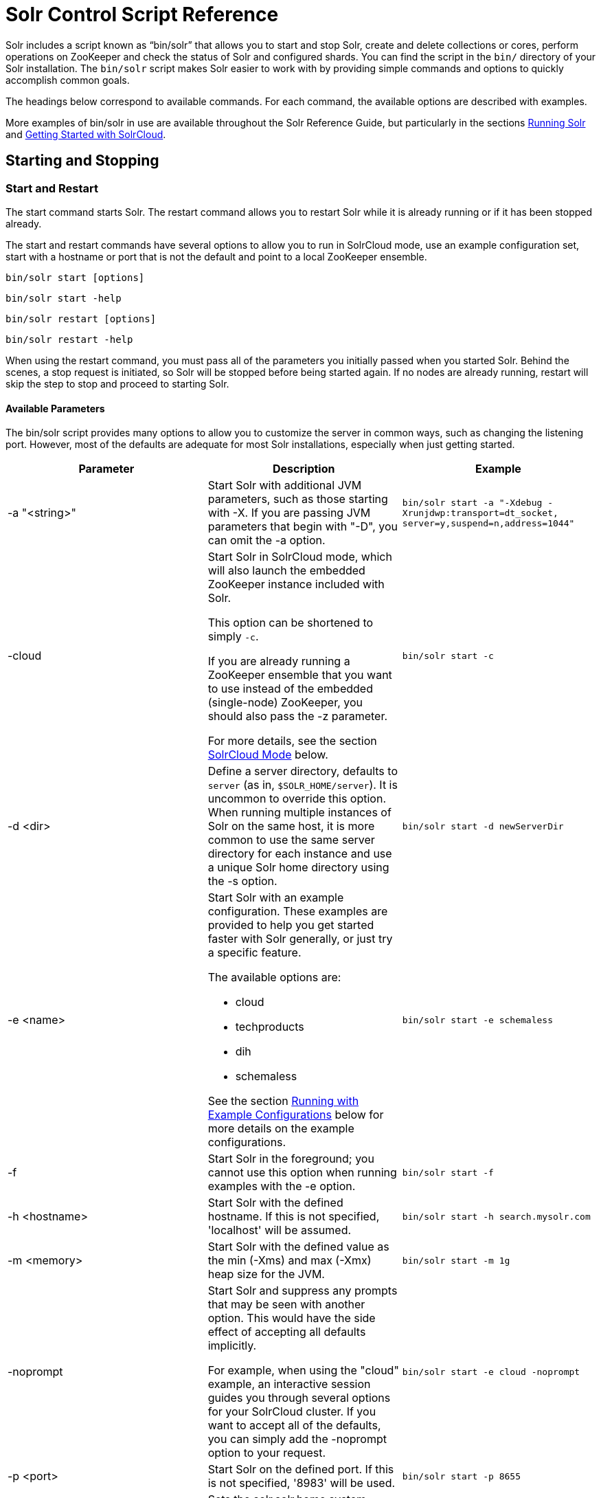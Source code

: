 = Solr Control Script Reference
:page-shortname: solr-control-script-reference
:page-permalink: solr-control-script-reference.html

Solr includes a script known as "`bin/solr`" that allows you to start and stop Solr, create and delete collections or cores, perform operations on ZooKeeper and check the status of Solr and configured shards. You can find the script in the `bin/` directory of your Solr installation. The `bin/solr` script makes Solr easier to work with by providing simple commands and options to quickly accomplish common goals.

The headings below correspond to available commands. For each command, the available options are described with examples.

More examples of bin/solr in use are available throughout the Solr Reference Guide, but particularly in the sections <<running-solr.adoc#running-solr,Running Solr>> and <<getting-started-with-solrcloud.adoc#getting-started-with-solrcloud,Getting Started with SolrCloud>>.

[[SolrControlScriptReference-StartingandStopping]]
== Starting and Stopping

[[SolrControlScriptReference-StartandRestart]]
=== Start and Restart

The start command starts Solr. The restart command allows you to restart Solr while it is already running or if it has been stopped already.

The start and restart commands have several options to allow you to run in SolrCloud mode, use an example configuration set, start with a hostname or port that is not the default and point to a local ZooKeeper ensemble.

`bin/solr start [options]`

`bin/solr start -help`

`bin/solr restart [options]`

`bin/solr restart -help`

When using the restart command, you must pass all of the parameters you initially passed when you started Solr. Behind the scenes, a stop request is initiated, so Solr will be stopped before being started again. If no nodes are already running, restart will skip the step to stop and proceed to starting Solr.

[[SolrControlScriptReference-AvailableParameters]]
==== Available Parameters

The bin/solr script provides many options to allow you to customize the server in common ways, such as changing the listening port. However, most of the defaults are adequate for most Solr installations, especially when just getting started.

// TODO: This table has cells that won't work with PDF: https://github.com/ctargett/refguide-asciidoc-poc/issues/13

[width="100%",cols="34%,33%,33%",options="header",]
|===
|Parameter |Description |Example
|-a "<string>" |Start Solr with additional JVM parameters, such as those starting with -X. If you are passing JVM parameters that begin with "-D", you can omit the -a option. |`bin/solr start -a "-Xdebug -Xrunjdwp:transport=dt_socket, server=y,suspend=n,address=1044"`
|-cloud a|
Start Solr in SolrCloud mode, which will also launch the embedded ZooKeeper instance included with Solr.

This option can be shortened to simply `-c`.

If you are already running a ZooKeeper ensemble that you want to use instead of the embedded (single-node) ZooKeeper, you should also pass the -z parameter.

For more details, see the section <<SolrControlScriptReference-SolrCloudMode,SolrCloud Mode>> below.

 |`bin/solr start -c`
|-d <dir> |Define a server directory, defaults to `server` (as in, `$SOLR_HOME/server`). It is uncommon to override this option. When running multiple instances of Solr on the same host, it is more common to use the same server directory for each instance and use a unique Solr home directory using the -s option. |`bin/solr start -d newServerDir`
|-e <name> a|
Start Solr with an example configuration. These examples are provided to help you get started faster with Solr generally, or just try a specific feature.

The available options are:

* cloud
* techproducts
* dih
* schemaless

See the section <<SolrControlScriptReference-RunningwithExampleConfigurations,Running with Example Configurations>> below for more details on the example configurations.

 |`bin/solr start -e schemaless`
|-f |Start Solr in the foreground; you cannot use this option when running examples with the -e option. |`bin/solr start -f`
|-h <hostname> |Start Solr with the defined hostname. If this is not specified, 'localhost' will be assumed. |`bin/solr start -h search.mysolr.com`
|-m <memory> |Start Solr with the defined value as the min (-Xms) and max (-Xmx) heap size for the JVM. |`bin/solr start -m 1g`
|-noprompt a|
Start Solr and suppress any prompts that may be seen with another option. This would have the side effect of accepting all defaults implicitly.

For example, when using the "cloud" example, an interactive session guides you through several options for your SolrCloud cluster. If you want to accept all of the defaults, you can simply add the -noprompt option to your request.

 |`bin/solr start -e cloud -noprompt`
|-p <port> |Start Solr on the defined port. If this is not specified, '8983' will be used. |`bin/solr start -p 8655`
|-s <dir> a|
Sets the solr.solr.home system property; Solr will create core directories under this directory. This allows you to run multiple Solr instances on the same host while reusing the same server directory set using the -d parameter. If set, the specified directory should contain a solr.xml file, unless solr.xml exists in ZooKeeper. The default value is `server/solr`.

This parameter is ignored when running examples (-e), as the solr.solr.home depends on which example is run.

 |`bin/solr start -s newHome`
|-v |Be more verbose. This changes the logging level of log4j from `INFO` to `DEBUG`., having the same effect as if you edited `log4j.properties` accordingly. |`bin/solr start -f -v`
|-q |Be more quiet. This changes the logging level of log4j from `INFO` to `WARN`, having the same effect as if you edited `log4j.properties` accordingly. This can be useful in a production setting where you want to limit logging to warnings and errors. |`bin/solr start -f -q`
|-V |Start Solr with verbose messages from the start script. |`bin/solr start -V`
|-z <zkHost> |Start Solr with the defined ZooKeeper connection string. This option is only used with the -c option, to start Solr in SolrCloud mode. If this option is not provided, Solr will start the embedded ZooKeeper instance and use that instance for SolrCloud operations. |`bin/solr start -c -z server1:2181,server2:2181`
|-force |If attempting to start Solr as the root user, the script will exit with a warning that running Solr as "root" can cause problems. It is possible to override this warning with the -force parameter. |`sudo bin/solr start -force`
|===

To emphasize how the default settings work take a moment to understand that the following commands are equivalent:

`bin/solr start`

`bin/solr start -h localhost -p 8983 -d server -s solr -m 512m`

It is not necessary to define all of the options when starting if the defaults are fine for your needs.

[[SolrControlScriptReference-SettingJavaSystemProperties]]
==== Setting Java System Properties

The bin/solr script will pass any additional parameters that begin with -D to the JVM, which allows you to set arbitrary Java system properties. For example, to set the auto soft-commit frequency to 3 seconds, you can do:

`bin/solr start -Dsolr.autoSoftCommit.maxTime=3000`

[[SolrControlScriptReference-SolrCloudMode]]
==== SolrCloud Mode

The -c and -cloud options are equivalent:

`bin/solr start -c`

`bin/solr start -cloud`

If you specify a ZooKeeper connection string, such as `-z 192.168.1.4:2181`, then Solr will connect to ZooKeeper and join the cluster. If you do not specify the -z option when starting Solr in cloud mode, then Solr will launch an embedded ZooKeeper server listening on the Solr port + 1000, i.e., if Solr is running on port 8983, then the embedded ZooKeeper will be listening on port 9983.

[IMPORTANT]
====

IMPORTANT: If your ZooKeeper connection string uses a chroot, such as `localhost:2181/solr`, then you need to create the /solr znode before launching SolrCloud using the bin/solr script. To do this use the "mkroot" command outlined below, for example: `bin/solr zk mkroot /solr -z 192.168.1.4:2181`

====

When starting in SolrCloud mode, the interactive script session will prompt you to choose a configset to use.

For more information about starting Solr in SolrCloud mode, see also the section <<getting-started-with-solrcloud.adoc#getting-started-with-solrcloud,Getting Started with SolrCloud>>.

[[SolrControlScriptReference-RunningwithExampleConfigurations]]
==== Running with Example Configurations

`bin/solr start -e <name>`

The example configurations allow you to get started quickly with a configuration that mirrors what you hope to accomplish with Solr.

Each example launches Solr in with a managed schema, which allows use of the <<schema-api.adoc#schema-api,Schema API>> to make schema edits, but does not allow manual editing of a Schema file If you would prefer to manually modify a `schema.xml` file directly, you can change this default as described in the section <<schema-factory-definition-in-solrconfig.adoc#schema-factory-definition-in-solrconfig,Schema Factory Definition in SolrConfig>>.

Unless otherwise noted in the descriptions below, the examples do not enable <<solrcloud.adoc#solrcloud,SolrCloud>> nor <<schemaless-mode.adoc#schemaless-mode,schemaless mode>>.

The following examples are provided:

* **cloud**: This example starts a 1-4 node SolrCloud cluster on a single machine. When chosen, an interactive session will start to guide you through options to select the initial configset to use, the number of nodes for your example cluster, the ports to use, and name of the collection to be created. When using this example, you can choose from any of the available configsets found in `$SOLR_HOME/server/solr/configsets`.
* **techproducts**: This example starts Solr in standalone mode with a schema designed for the sample documents included in the `$SOLR_HOME/example/exampledocs` directory. The configset used can be found in `$SOLR_HOME/server/solr/configsets/sample_techproducts_configs`.
* **dih**: This example starts Solr in standalone mode with the DataImportHandler (DIH) enabled and several example `dataconfig.xml` files pre-configured for different types of data supported with DIH (such as, database contents, email, RSS feeds, etc.). The configset used is customized for DIH, and is found in `$SOLR_HOME/example/example-DIH/solr/conf`. For more information about DIH, see the section <<uploading-structured-data-store-data-with-the-data-import-handler.adoc#uploading-structured-data-store-data-with-the-data-import-handler,Uploading Structured Data Store Data with the Data Import Handler>>.
* **schemaless**: This example starts Solr in standalone mode using a managed schema, as described in the section <<schema-factory-definition-in-solrconfig.adoc#schema-factory-definition-in-solrconfig,Schema Factory Definition in SolrConfig>>, and provides a very minimal pre-defined schema. Solr will run in <<schemaless-mode.adoc#schemaless-mode,Schemaless Mode>> with this configuration, where Solr will create fields in the schema on the fly and will guess field types used in incoming documents. The configset used can be found in `$SOLR_HOME/server/solr/configsets/data_driven_schema_configs`.

[IMPORTANT]
====

The run in-foreground option (-f) is not compatible with the -e option since the script needs to perform additional tasks after starting the Solr server.

====

[[SolrControlScriptReference-Stop]]
=== Stop

The stop command sends a STOP request to a running Solr node, which allows it to shutdown gracefully. The command will wait up to 5 seconds for Solr to stop gracefully and then will forcefully kill the process (kill -9).

`bin/solr stop [options]`

`bin/solr stop -help`

[[SolrControlScriptReference-AvailableParameters.1]]
==== Available Parameters

[cols=",,",options="header",]
|===
|Parameter |Description |Example
|-p <port> |Stop Solr running on the given port. If you are running more than one instance, or are running in SolrCloud mode, you either need to specify the ports in separate requests or use the -all option. |`bin/solr stop -p 8983`
|-all |Stop all running Solr instances that have a valid PID. |`bin/solr stop -all`
|-k <key> |Stop key used to protect from stopping Solr inadvertently; default is "solrrocks". |`bin/solr stop -k solrrocks`
|===

[[SolrControlScriptReference-SystemInformation]]
== System Information

[[SolrControlScriptReference-Version]]
=== Version

The version command simply returns the version of Solr currently installed and immediately exists.

[source,plain]
----
$ bin/solr version
X.Y.0
----

[[SolrControlScriptReference-Status]]
=== Status

The status command displays basic JSON-formatted information for any Solr nodes found running on the local system. The status command uses the SOLR_PID_DIR environment variable to locate Solr process ID files to find running Solr instances; the SOLR_PID_DIR variable defaults to the bin directory.

`bin/solr status`

The output will include a status of each node of the cluster, as in this example:

[source,plain]
----
Found 2 Solr nodes: 

Solr process 39920 running on port 7574
{
  "solr_home":"/Applications/Solr/example/cloud/node2/solr/",
  "version":"X.Y.0",
  "startTime":"2015-02-10T17:19:54.739Z",
  "uptime":"1 days, 23 hours, 55 minutes, 48 seconds",
  "memory":"77.2 MB (%15.7) of 490.7 MB",
  "cloud":{
    "ZooKeeper":"localhost:9865",
    "liveNodes":"2",
    "collections":"2"}}

Solr process 39827 running on port 8865
{
  "solr_home":"/Applications/Solr/example/cloud/node1/solr/",
  "version":"X.Y.0",
  "startTime":"2015-02-10T17:19:49.057Z",
  "uptime":"1 days, 23 hours, 55 minutes, 54 seconds",
  "memory":"94.2 MB (%19.2) of 490.7 MB",
  "cloud":{
    "ZooKeeper":"localhost:9865",
    "liveNodes":"2",
    "collections":"2"}}
----

[[SolrControlScriptReference-Healthcheck]]
=== Healthcheck

The healthcheck command generates a JSON-formatted health report for a collection when running in SolrCloud mode. The health report provides information about the state of every replica for all shards in a collection, including the number of committed documents and its current state.

`bin/solr healthcheck [options]`

`bin/solr healthcheck -help`

[[SolrControlScriptReference-AvailableParameters.2]]
==== Available Parameters

[cols=",,",options="header",]
|===
|Parameter |Description |Example
|-c <collection> |Name of the collection to run a healthcheck against (required). |`bin/solr healthcheck -c gettingstarted`
|-z <zkhost> |ZooKeeper connection string, defaults to localhost:9983. If you are running Solr on a port other than 8983, you will have to specify the ZooKeeper connection string. By default, this will be the Solr port + 1000. |`bin/solr healthcheck -z localhost:2181`
|===

Below is an example healthcheck request and response using a non-standard ZooKeeper connect string, with 2 nodes running:

[source,plain]
----
$ bin/solr healthcheck -c gettingstarted -z localhost:9865

{
  "collection":"gettingstarted",
  "status":"healthy",
  "numDocs":0,
  "numShards":2,
  "shards":[
    {
      "shard":"shard1",
      "status":"healthy",
      "replicas":[
        {
          "name":"core_node1",
          "url":"http://10.0.1.10:8865/solr/gettingstarted_shard1_replica2/",
          "numDocs":0,
          "status":"active",
          "uptime":"2 days, 1 hours, 18 minutes, 48 seconds",
          "memory":"25.6 MB (%5.2) of 490.7 MB",
          "leader":true},
        {
          "name":"core_node4",
          "url":"http://10.0.1.10:7574/solr/gettingstarted_shard1_replica1/",
          "numDocs":0,
          "status":"active",
          "uptime":"2 days, 1 hours, 18 minutes, 42 seconds",
          "memory":"95.3 MB (%19.4) of 490.7 MB"}]},
    {
      "shard":"shard2",
      "status":"healthy",
      "replicas":[
        {
          "name":"core_node2",
          "url":"http://10.0.1.10:8865/solr/gettingstarted_shard2_replica2/",
          "numDocs":0,
          "status":"active",
          "uptime":"2 days, 1 hours, 18 minutes, 48 seconds",
          "memory":"25.8 MB (%5.3) of 490.7 MB"},
        {
          "name":"core_node3",
          "url":"http://10.0.1.10:7574/solr/gettingstarted_shard2_replica1/",
          "numDocs":0,
          "status":"active",
          "uptime":"2 days, 1 hours, 18 minutes, 42 seconds",
          "memory":"95.4 MB (%19.4) of 490.7 MB",
          "leader":true}]}]}
----

[[SolrControlScriptReference-CollectionsandCores]]
== Collections and Cores

The bin/solr script can also help you create new collections (in SolrCloud mode) or cores (in standalone mode), or delete collections.

[[SolrControlScriptReference-Create]]
=== Create

The create command detects the mode that Solr is running in (standalone or SolrCloud) and then creates a core or collection depending on the mode.

`bin/solr create [options]`

`bin/solr create -help`

[[SolrControlScriptReference-AvailableParameters.3]]
==== Available Parameters

// TODO: This table has cells that won't work with PDF: https://github.com/ctargett/refguide-asciidoc-poc/issues/13

[width="100%",cols="34%,33%,33%",options="header",]
|===
|Parameter |Description |Example
|-c <name> |Name of the core or collection to create (required). |`bin/solr create -c mycollection`
|-d <confdir> a|
The configuration directory. This defaults to `data_driven_schema_configs`.

See the section <<SolrControlScriptReference-ConfigurationDirectoriesandSolrCloud,Configuration Directories and SolrCloud>> below for more details about this option when running in SolrCloud mode.

 |`bin/solr create -d basic_configs`
|-n <configName> |The configuration name. This defaults to the same name as the core or collection. |`bin/solr create -n basic`
|-p <port> a|
Port of a local Solr instance to send the create command to; by default the script tries to detect the port by looking for running Solr instances.

This option is useful if you are running multiple standalone Solr instances on the same host, thus requiring you to be specific about which instance to create the core in.

 |`bin/solr create -p 8983`
a|
-s <shards>

-shards

 |Number of shards to split a collection into, default is 1; only applies when Solr is running in SolrCloud mode. |`bin/solr create -s 2`
a|
-rf <replicas>

-replicationFactor

 |Number of copies of each document in the collection. The default is 1 (no replication). |`bin/solr create -rf 2`
|-force |If attempting to run create as "root" user, the script will exit with a warning that running Solr or actions against Solr as "root" can cause problems. It is possible to override this warning with the -force parameter. |`bin/solr create -c foo -force`
|===

[[SolrControlScriptReference-ConfigurationDirectoriesandSolrCloud]]
==== Configuration Directories and SolrCloud

Before creating a collection in SolrCloud, the configuration directory used by the collection must be uploaded to ZooKeeper. The create command supports several use cases for how collections and configuration directories work. The main decision you need to make is whether a configuration directory in ZooKeeper should be shared across multiple collections. Let's work through a few examples to illustrate how configuration directories work in SolrCloud.

First, if you don't provide the `-d` or `-n` options, then the default configuration (`$SOLR_HOME/server/solr/configsets/data_driven_schema_configs/conf`) is uploaded to ZooKeeper using the same name as the collection. For example, the following command will result in the *data_driven_schema_configs* configuration being uploaded to `/configs/contacts` in ZooKeeper: `bin/solr create -c contacts`. If you create another collection, by doing `bin/solr create -c contacts2`, then another copy of the `data_driven_schema_configs` directory will be uploaded to ZooKeeper under `/configs/contacts2`. Any changes you make to the configuration for the contacts collection will not affect the contacts2 collection. Put simply, the default behavior creates a unique copy of the configuration directory for each collection you create.

You can override the name given to the configuration directory in ZooKeeper by using the `-n` option. For instance, the command `bin/solr create -c logs -d basic_configs -n basic` will upload the `server/solr/configsets/basic_configs/conf` directory to ZooKeeper as `/configs/basic`.

Notice that we used the `-d` option to specify a different configuration than the default. Solr provides several built-in configurations under `server/solr/configsets`. However you can also provide the path to your own configuration directory using the `-d` option. For instance, the command `bin/solr create -c mycoll -d /tmp/myconfigs`, will upload `/tmp/myconfigs` into ZooKeeper under `/configs/mycoll` . To reiterate, the configuration directory is named after the collection unless you override it using the `-n` option.

Other collections can share the same configuration by specifying the name of the shared configuration using the `-n` option. For instance, the following command will create a new collection that shares the basic configuration created previously: `bin/solr create -c logs2 -n basic`.

[[SolrControlScriptReference-Data-drivenSchemaandSharedConfigurations]]
==== Data-driven Schema and Shared Configurations

The `data_driven_schema_configs` schema can mutate as data is indexed. Consequently, we recommend that you do not share data-driven configurations between collections unless you are certain that all collections should inherit the changes made when indexing data into one of the collections.

[[SolrControlScriptReference-Delete]]
=== Delete

The delete command detects the mode that Solr is running in (standalone or SolrCloud) and then deletes the specified core (standalone) or collection (SolrCloud) as appropriate.

`bin/solr delete [options]`

`bin/solr delete -help`

If running in SolrCloud mode, the delete command checks if the configuration directory used by the collection you are deleting is being used by other collections. If not, then the configuration directory is also deleted from ZooKeeper. For example, if you created a collection by doing `bin/solr create -c contacts`, then the delete command `bin/solr delete -c contacts` will check to see if the `/configs/contacts` configuration directory is being used by any other collections. If not, then the `/configs/contacts` directory is removed from ZooKeeper.

[[SolrControlScriptReference-AvailableParameters.4]]
==== Available Parameters

// TODO: This table has cells that won't work with PDF: https://github.com/ctargett/refguide-asciidoc-poc/issues/13

[width="100%",cols="34%,33%,33%",options="header",]
|===
|Parameter |Description |Example
|-c <name> |Name of the core / collection to delete (required). |`bin/solr delete -c mycoll`
|-deleteConfig <true|false> a|
Delete the configuration directory from ZooKeeper. The default is true.

If the configuration directory is being used by another collection, then it will not be deleted even if you pass `-deleteConfig` as true.

 |`bin/solr delete -deleteConfig false`
|-p <port> a|
The port of a local Solr instance to send the delete command to. By default the script tries to detect the port by looking for running Solr instances.

This option is useful if you are running multiple standalone Solr instances on the same host, thus requiring you to be specific about which instance to delete the core from.

 |`bin/solr delete -p 8983`
|===

[[SolrControlScriptReference-ZooKeeperOperations]]
== ZooKeeper Operations

The bin/solr script allows certain operations affecting ZooKeeper. These operations are for SolrCloud mode only. The operations are available as sub-commands, which each have their own set of options.

`bin/solr zk [sub-command] [options]`

`bin/solr zk -help`

NOTE: Solr should have been started at least once before issuing these commands to initialize ZooKeeper with the znodes Solr expects. Once ZooKeeper is initialized, Solr doesn't need to be running on any node to use these commands.

[[SolrControlScriptReference-UploadaConfigurationSet]]
=== Upload a Configuration Set

Use the `zk upconfig` command to upload one of the pre-configured configuration set or a customized configuration set to ZooKeeper.

// OLD_CONFLUENCE_ID: SolrControlScriptReference-AvailableParameters(allparametersarerequired)

[[SolrControlScriptReference-AvailableParameters_allparametersarerequired_]]
==== Available Parameters (all parameters are required)

// TODO: This table has cells that won't work with PDF: https://github.com/ctargett/refguide-asciidoc-poc/issues/13

[width="100%",cols="34%,33%,33%",options="header",]
|===
|Parameter |Description |Example
|-n <name> a|
Name of the configuration set in ZooKeeper. This command will upload the configuration set to the "configs" ZooKeeper node giving it the name specified.

You can see all uploaded configuration sets in the Admin UI via the Cloud screens. Choose Cloud -> Tree -> configs to see them.

If a pre-existing configuration set is specified, it will be overwritten in ZooKeeper.

 |`-n myconfig`
|-d <configset dir> a|
The path of the configuration set to upload. It should have a "conf" directory immediately below it that in turn contains solrconfig.xml etc.

If just a name is supplied, `$SOLR_HOME/server/solr/configsets` will be checked for this name. An absolute path may be supplied instead.

 a|
`-d directory_under_configsets`

`-d /path/to/configset/source`

|-z <zkHost> |The ZooKeeper connection string. Unnecessary if ZK_HOST is defined in `solr.in.sh` or `solr.in.cmd`. |`-z 123.321.23.43:2181`
|===

An example of this command with these parameters is:

`bin/solr zk upconfig -z 111.222.333.444:2181 -n mynewconfig -d /path/to/configset`

.Reload Collections When Changing Configurations
[WARNING]
====

This command does *not* automatically make changes effective! It simply uploads the configuration sets to ZooKeeper. You can use the Collection API's <<collections-api.adoc#CollectionsAPI-reload,RELOAD command>> to reload any collections that uses this configuration set.

====

[[SolrControlScriptReference-DownloadaConfigurationSet]]
=== Download a Configuration Set

Use the `zk downconfig` command to download a configuration set from ZooKeeper to the local filesystem.

// OLD_CONFLUENCE_ID: SolrControlScriptReference-AvailableParameters(allparametersarerequired).1

[[SolrControlScriptReference-AvailableParameters_allparametersarerequired_.1]]
==== Available Parameters (all parameters are required)

// TODO: This table has cells that won't work with PDF: https://github.com/ctargett/refguide-asciidoc-poc/issues/13

[width="100%",cols="34%,33%,33%",options="header",]
|===
|Parameter |Description |Example
|-n <name> |Name of config set in ZooKeeper to download. The Admin UI Cloud -> Tree -> configs node lists all available configuration sets. |`-n myconfig`
|-d <configset dir> a|
The path to write the downloaded configuration set into. If just a name is supplied, `$SOLR_HOME/server/solr/configsets` will be the parent. An absolute path may be supplied as well.

In either case, _pre-existing configurations at the destination will be overwritten!_

 |`-d directory_under_configsets` `-d /path/to/configset/destination`
|-z <zkHost> |The ZooKeeper connection string. Unnecessary if ZK_HOST is defined in `solr.in.sh` or `solr.in.cmd`. |`-z 123.321.23.43:2181`
|===

An example of this command with the parameters is:

`bin/solr zk downconfig -z 111.222.333.444:2181 -n mynewconfig -d /path/to/configset`

A "best practice" is to keep your configuration sets in some form of version control as the system-of-record. In that scenario, `downconfig` should rarely be used.

[[SolrControlScriptReference-CopybetweenLocalFilesandZooKeeperznodes]]
=== Copy between Local Files and ZooKeeper znodes

Use the `zk cp` command for transferring files and directories between ZooKeeper znodes and your local drive. This command will copy from the local drive to ZooKeeper, from ZooKeeper to the local drive or from ZooKeeper to ZooKeeper.

[[SolrControlScriptReference-AvailableParameters.5]]
==== Available Parameters

// TODO: This table has cells that won't work with PDF: https://github.com/ctargett/refguide-asciidoc-poc/issues/13

[width="100%",cols="34%,33%,33%",options="header",]
|===
|Parameter |Description |Example
|-r |Optional. Do a recursive copy. The command will fail if the <src> has children unless '-r' is specified. |`-r`
|<src> |The file or path to copy from. If prefixed with `zk:` then the source is presumed to be ZooKeeper. If no prefix or the prefix is 'file:' this is the local drive. At least one of <src> or <dest> must be prefixed by '`zk:`' or the command will fail. a|
`zk:/configs/myconfigs/solrconfig.xml`

`file:/Users/apache/configs/src`

|<dest> |The file or path to copy to. If prefixed with `zk:` then the source is presumed to be ZooKeeper. If no prefix or the prefix is 'file:' this is the local drive. At least one of <src> or <dest> must be prefixed by `zk:` or the command will fail. If <dest> ends in a slash character it names a directory. |`zk:/configs/myconfigs/solrconfig.xml` `file:/Users/apache/configs/src`
|-z <zkHost> |The ZooKeeper connection string. Unnecessary if ZK_HOST is defined in `solr.in.sh` or `solr.in.cmd`. |`-z 123.321.23.43:2181 `
|===

An example of this command with the parameters is:

Recursively copy a directory from local to ZooKeeper.

`bin/solr zk cp -r file:/apache/confgs/whatever/conf zk:/configs/myconf -z 111.222.333.444:2181`

Copy a single file from ZooKeeper to local.

`bin/solr zk cp zk:/configs/myconf/managed_schema /configs/myconf/managed_schema -z 111.222.333.444:2181`

[[SolrControlScriptReference-RemoveaznodefromZooKeeper]]
=== Remove a znode from ZooKeeper

Use the `zk rm` command to remove a znode (and optionally all child nodes) from ZooKeeper

[[SolrControlScriptReference-AvailableParameters.6]]
==== Available Parameters

// TODO: This table has cells that won't work with PDF: https://github.com/ctargett/refguide-asciidoc-poc/issues/13

[width="100%",cols="34%,33%,33%",options="header",]
|===
|Parameter |Description |Example
|-r |Optional. Do a recursive removal. The command will fail if the <path> has children unless '-r' is specified. |`-r`
|<path> a|
The path to remove from ZooKeeper, either a parent or leaf node.

There are limited safety checks, you cannot remove '/' or '/zookeeper' nodes.

The path is assumed to be a ZooKeeper node, no `zk:` prefix is necessary.

 a|
`/configs`

`/configs/myconfigset`

`/configs/myconfigset/solrconfig.xml`

|-z <zkHost> |The ZooKeeper connection string. Unnecessary if ZK_HOST is defined in `solr.in.sh` or `solr.in.cmd`. |`-z 123.321.23.43:2181 `
|===

An example of this command with the parameters is:

`bin/solr zk rm -r /configs`

`bin/solr zk rm /configs/myconfigset/schema.xml`

// OLD_CONFLUENCE_ID: SolrControlScriptReference-MoveOneZooKeeperznodetoAnother(Rename)

[[SolrControlScriptReference-MoveOneZooKeeperznodetoAnother_Rename_]]
=== Move One ZooKeeper znode to Another (Rename)

Use the `zk mv` command to move (rename) a ZooKeeper znode

[[SolrControlScriptReference-AvailableParameters.7]]
==== Available Parameters

[width="100%",cols="34%,33%,33%",options="header",]
|===
|Parameter |Description |Example
|<src> |The znode to rename. The `zk:` prefix is assumed. |`/configs/oldconfigset`
|<dest> |The new name of the znode. The `zk:` prefix is assumed. |`/configs/newconfigset`
|-z <zkHost> |The ZooKeeper connection string. Unnecessary if ZK_HOST is defined in `solr.in.sh` or `solr.in.cmd`. |`-z 123.321.23.43:2181 `
|===

An example of this command is:

`bin/solr zk mv /configs/oldconfigset /configs/newconfigset`

// OLD_CONFLUENCE_ID: SolrControlScriptReference-ListaZooKeeperznode'sChildren

[[SolrControlScriptReference-ListaZooKeeperznode_sChildren]]
=== List a ZooKeeper znode's Children

Use the `zk ls` command to see the children of a znode.

[[SolrControlScriptReference-AvailableParameters.8]]
==== Available Parameters

[width="100%",cols="34%,33%,33%",options="header",]
|===
|Parameter |Description |Example
|-r |Optional. Recursively list all descendants of a znode. |`-r`
|<path> |The path on ZooKeeper to list. |`/collections/mycollection`
|-z <zkHost> |The ZooKeeper connection string. Unnecessary if ZK_HOST is defined in `solr.in.sh` or `solr.in.cmd`. |`-z 123.321.23.43:2181 `
|===

An example of this command with the parameters is:

`bin/solr zk ls -r /collections/mycollection`

`bin/solr zk ls /collections`

// OLD_CONFLUENCE_ID: SolrControlScriptReference-Createaznode(supportschroot)

[[SolrControlScriptReference-Createaznode_supportschroot_]]
=== Create a znode (supports chroot)

Use the `zk mkroot` command to create a znode. The primary use-case for this command to support ZooKeeper's "chroot" concept. However, it can also be used to create arbitrary paths.

[[SolrControlScriptReference-AvailableParameters.9]]
==== Available Parameters

[width="100%",cols="34%,33%,33%",options="header",]
|===
|Parameter |Description |Example
|<path> |The path on ZooKeeper to create. Intermediate znodes will be created if necessary. A leading slash is assumed even if not specified. |`/solr`
|-z <zkHost> |The ZooKeeper connection string. Unnecessary if ZK_HOST is defined in `solr.in.sh` or `solr.in.cmd`. |`-z 123.321.23.43:2181 `
|===

Examples of this command:

`bin/solr zk mkroot /solr -z 123.321.23.43:2181 `

`bin/solr zk mkroot /solr/production`
